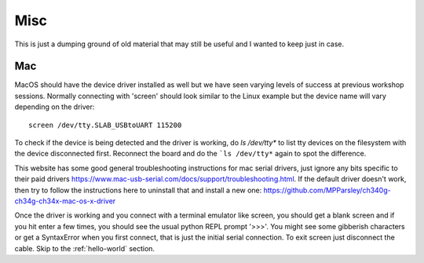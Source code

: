 Misc
====

This is just a dumping ground of old material that may still be useful and
I wanted to keep just in case.



Mac
---

MacOS should have the device driver installed as well but we have seen varying
levels of success at previous workshop sessions. Normally connecting with 'screen'
should look similar to the Linux example but the device name will vary depending
on the driver::

    screen /dev/tty.SLAB_USBtoUART 115200

To check if the device is being detected and the driver is working, do `ls /dev/tty*`
to list tty devices on the filesystem with the device disconnected first. Reconnect
the board and do the ```ls /dev/tty*`` again to spot the difference.

This website has some good general troubleshooting instructions for mac serial drivers,
just ignore any bits specific to their paid drivers https://www.mac-usb-serial.com/docs/support/troubleshooting.html.
If the default driver doesn't work, then try to follow the instructions here to
uninstall that and install a new one: https://github.com/MPParsley/ch340g-ch34g-ch34x-mac-os-x-driver

Once the driver is working and you connect with a terminal emulator like screen,
you should get a blank screen and if you hit enter a few times, you should see
the usual python REPL prompt '>>>'. You might see some gibberish characters or
get a SyntaxError when you first connect, that is just the initial serial
connection. To exit screen just disconnect the cable.
Skip to the :ref:`hello-world` section.
